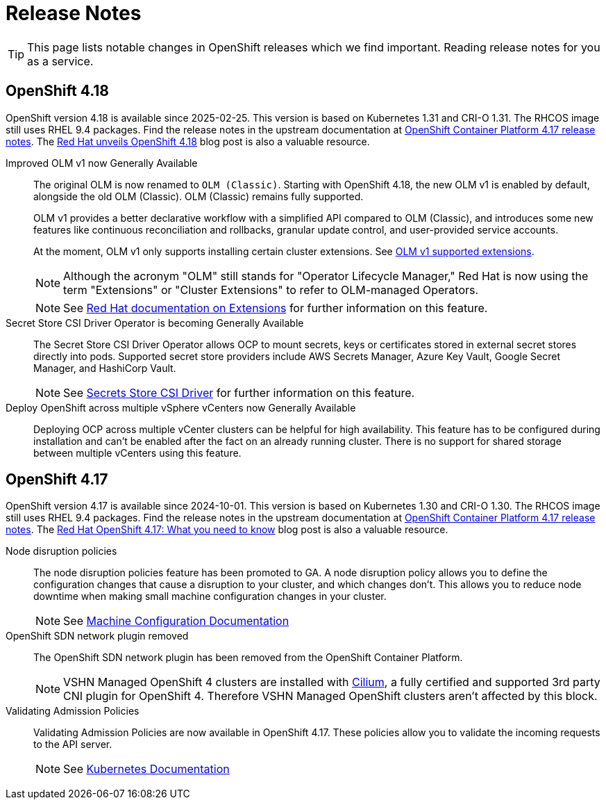 = Release Notes

TIP: This page lists notable changes in OpenShift releases which we find important. Reading release notes for you as a service.

== OpenShift 4.18

OpenShift version 4.18 is available since 2025-02-25.
This version is based on Kubernetes 1.31 and CRI-O 1.31.
The RHCOS image still uses RHEL 9.4 packages.
Find the release notes in the upstream documentation at https://docs.redhat.com/en/documentation/openshift_container_platform/4.18/html/release_notes/ocp-4-18-release-notes[OpenShift Container Platform 4.17 release notes].
The https://www.redhat.com/en/blog/what-you-need-to-know-red-hat-openshift-418[Red Hat unveils OpenShift 4.18] blog post is also a valuable resource.

Improved OLM v1 now Generally Available::
The original OLM is now renamed to `OLM (Classic)`.
Starting with OpenShift 4.18, the new OLM v1 is enabled by default, alongside the old OLM (Classic).
OLM (Classic) remains fully supported.
+
OLM v1 provides a better declarative workflow with a simplified API compared to OLM (Classic), and introduces some new features like continuous reconciliation and rollbacks, granular update control, and user-provided service accounts.
+
At the moment, OLM v1 only supports installing certain cluster extensions.
See https://docs.redhat.com/en/documentation/openshift_container_platform/4.18/html/release_notes/ocp-4-18-release-notes#ocp-4-18-extensions-supported-extensions_release-notes[OLM v1 supported extensions].
+
[NOTE]
====
Although the acronym "OLM" still stands for "Operator Lifecycle Manager," Red Hat is now using the term "Extensions" or "Cluster Extensions" to refer to OLM-managed Operators.
====
+
[NOTE]
====
See https://docs.redhat.com/en/documentation/openshift_container_platform/4.18/html-single/extensions/index#extensions-overview[Red Hat documentation on Extensions] for further information on this feature.
====

Secret Store CSI Driver Operator is becoming Generally Available::
The Secret Store CSI Driver Operator allows OCP to mount secrets, keys or certificates stored in external secret stores directly into pods.
Supported secret store providers include AWS Secrets Manager, Azure Key Vault, Google Secret Manager, and HashiCorp Vault.
+
[NOTE]
====
See https://docs.redhat.com/en/documentation/openshift_container_platform/4.18/html-single/storage/index#persistent-storage-csi-secrets-store[Secrets Store CSI Driver] for further information on this feature.
====

Deploy OpenShift across multiple vSphere vCenters now Generally Available::
Deploying OCP across multiple vCenter clusters can be helpful for high availability.
This feature has to be configured during installation and can't be enabled after the fact on an already running cluster.
There is no support for shared storage between multiple vCenters using this feature.

== OpenShift 4.17

OpenShift version 4.17 is available since 2024-10-01.
This version is based on Kubernetes 1.30 and CRI-O 1.30.
The RHCOS image still uses RHEL 9.4 packages.
Find the release notes in the upstream documentation at https://docs.openshift.com/container-platform/4.17/release_notes/ocp-4-17-release-notes.html[OpenShift Container Platform 4.17 release notes].
The https://www.redhat.com/en/blog/what-you-need-to-know-red-hat-openshift-417[Red Hat OpenShift 4.17: What you need to know] blog post is also a valuable resource.

Node disruption policies::
The node disruption policies feature has been promoted to GA.
A node disruption policy allows you to define the configuration changes that cause a disruption to your cluster, and which changes don't.
This allows you to reduce node downtime when making small machine configuration changes in your cluster.
+
[NOTE]
====
See https://docs.openshift.com/container-platform/4.17/machine_configuration/machine-config-node-disruption.html#machine-config-node-disruption[Machine Configuration Documentation]
====

OpenShift SDN network plugin removed::
The OpenShift SDN network plugin has been removed from the OpenShift Container Platform.
+
[NOTE]
====
VSHN Managed OpenShift 4 clusters are installed with https://access.redhat.com/articles/5436171#isovalent-4[Cilium], a fully certified and supported 3rd party CNI plugin for OpenShift 4.
Therefore VSHN Managed OpenShift clusters aren't affected by this block.
====

Validating Admission Policies::
Validating Admission Policies are now available in OpenShift 4.17.
These policies allow you to validate the incoming requests to the API server.
+
[NOTE]
====
See https://kubernetes.io/docs/reference/access-authn-authz/validating-admission-policy/[Kubernetes Documentation]
====
